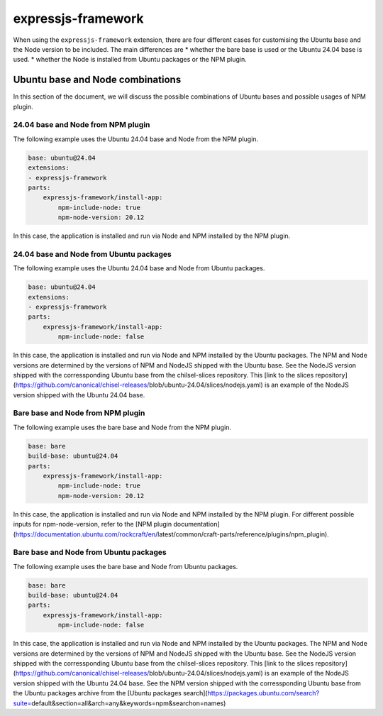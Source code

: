 .. _expressjs-framework-explanation:

expressjs-framework
===================

When using the ``expressjs-framework`` extension, there are four different cases
for customising the Ubuntu base and the Node version to be included.
The main differences are
* whether the bare base is used or the Ubuntu 24.04 base is used.
* whether the Node is installed from Ubuntu packages or the NPM plugin.

Ubuntu base and Node combinations
---------------------------------

In this section of the document, we will discuss the possible combinations of
Ubuntu bases and possible usages of NPM plugin.

24.04 base and Node from NPM plugin
~~~~~~~~~~~~~~~~~~~~~~~~~~~~~~~~~~~

The following example uses the Ubuntu 24.04 base and Node from the NPM plugin.

.. code-block:: yaml

    base: ubuntu@24.04
    extensions:
    - expressjs-framework
    parts:
        expressjs-framework/install-app:
            npm-include-node: true
            npm-node-version: 20.12

In this case, the application is installed and run via Node and NPM installed by
the NPM plugin.

24.04 base and Node from Ubuntu packages
~~~~~~~~~~~~~~~~~~~~~~~~~~~~~~~~~~~~~~~~

The following example uses the Ubuntu 24.04 base and Node from Ubuntu packages.

.. code-block:: yaml

    base: ubuntu@24.04
    extensions:
    - expressjs-framework
    parts:
        expressjs-framework/install-app:
            npm-include-node: false

In this case, the application is installed and run via Node and NPM installed by
the Ubuntu packages. The NPM and Node versions are determined by the versions of
NPM and NodeJS shipped with the Ubuntu base. See the NodeJS version shipped with
the corressponding Ubuntu base from the chilsel-slices repository. This
[link to the slices repository](https://github.com/canonical/chisel-releases/\
blob/ubuntu-24.04/slices/nodejs.yaml) is an example of the NodeJS version
shipped with the Ubuntu 24.04 base.

Bare base and Node from NPM plugin
~~~~~~~~~~~~~~~~~~~~~~~~~~~~~~~~~~

The following example uses the bare base and Node from the NPM plugin.

.. code-block:: yaml

    base: bare
    build-base: ubuntu@24.04
    parts:
        expressjs-framework/install-app:
            npm-include-node: true
            npm-node-version: 20.12

In this case, the application is installed and run via Node and NPM installed by
the NPM plugin. For different possible inputs for npm-node-version, refer to the
[NPM plugin documentation](https://documentation.ubuntu.com/rockcraft/en/\
latest/common/craft-parts/reference/plugins/npm_plugin).

Bare base and Node from Ubuntu packages
~~~~~~~~~~~~~~~~~~~~~~~~~~~~~~~~~~~~~~~

The following example uses the bare base and Node from Ubuntu packages.

.. code-block:: yaml

    base: bare
    build-base: ubuntu@24.04
    parts:
        expressjs-framework/install-app:
            npm-include-node: false

In this case, the application is installed and run via Node and NPM installed by
the Ubuntu packages. The NPM and Node versions are determined by the versions of
NPM and NodeJS shipped with the Ubuntu base.
See the NodeJS version shipped with
the corressponding Ubuntu base from the chilsel-slices repository. This
[link to the slices repository](https://github.com/canonical/chisel-releases/\
blob/ubuntu-24.04/slices/nodejs.yaml) is an example of the NodeJS version
shipped with the Ubuntu 24.04 base.
See the NPM version shipped with the corressponding Ubuntu base from the Ubuntu
packages archive from the [Ubuntu packages search](https://packages.ubuntu.com/search?suite=\
default&section=all&arch=any&keywords=npm&searchon=names)
